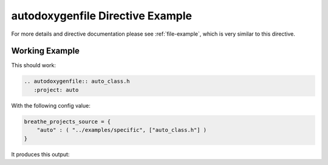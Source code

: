 
.. _autodoxygenfile-example:

autodoxygenfile Directive Example
=================================

For more details and directive documentation please see :ref:`file-example`,
which is very similar to this directive.

Working Example
---------------

This should work:

.. code-block:: rst

   .. autodoxygenfile:: auto_class.h
      :project: auto

With the following config value:

.. code-block:: python

   breathe_projects_source = {
       "auto" : ( "../examples/specific", ["auto_class.h"] )
   }

It produces this output:

.. autodoxygenfile:: auto_class.h
   :project: auto
